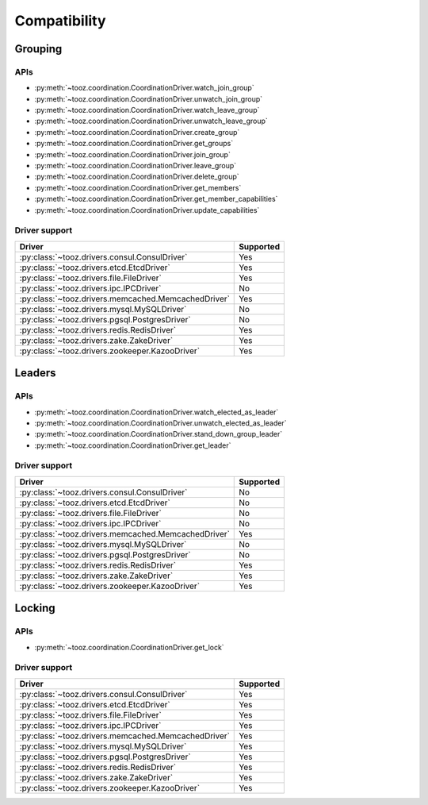 =============
Compatibility
=============

Grouping
========

APIs
----

* :py:meth:`~tooz.coordination.CoordinationDriver.watch_join_group`
* :py:meth:`~tooz.coordination.CoordinationDriver.unwatch_join_group`
* :py:meth:`~tooz.coordination.CoordinationDriver.watch_leave_group`
* :py:meth:`~tooz.coordination.CoordinationDriver.unwatch_leave_group`
* :py:meth:`~tooz.coordination.CoordinationDriver.create_group`
* :py:meth:`~tooz.coordination.CoordinationDriver.get_groups`
* :py:meth:`~tooz.coordination.CoordinationDriver.join_group`
* :py:meth:`~tooz.coordination.CoordinationDriver.leave_group`
* :py:meth:`~tooz.coordination.CoordinationDriver.delete_group`
* :py:meth:`~tooz.coordination.CoordinationDriver.get_members`
* :py:meth:`~tooz.coordination.CoordinationDriver.get_member_capabilities`
* :py:meth:`~tooz.coordination.CoordinationDriver.update_capabilities`

Driver support
--------------

.. list-table::
   :header-rows: 1

   * - Driver
     - Supported
   * - :py:class:`~tooz.drivers.consul.ConsulDriver`
     - Yes
   * - :py:class:`~tooz.drivers.etcd.EtcdDriver`
     - Yes
   * - :py:class:`~tooz.drivers.file.FileDriver`
     - Yes
   * - :py:class:`~tooz.drivers.ipc.IPCDriver`
     - No
   * - :py:class:`~tooz.drivers.memcached.MemcachedDriver`
     - Yes
   * - :py:class:`~tooz.drivers.mysql.MySQLDriver`
     - No
   * - :py:class:`~tooz.drivers.pgsql.PostgresDriver`
     - No
   * - :py:class:`~tooz.drivers.redis.RedisDriver`
     - Yes
   * - :py:class:`~tooz.drivers.zake.ZakeDriver`
     - Yes
   * - :py:class:`~tooz.drivers.zookeeper.KazooDriver`
     - Yes

Leaders
=======

APIs
----

* :py:meth:`~tooz.coordination.CoordinationDriver.watch_elected_as_leader`
* :py:meth:`~tooz.coordination.CoordinationDriver.unwatch_elected_as_leader`
* :py:meth:`~tooz.coordination.CoordinationDriver.stand_down_group_leader`
* :py:meth:`~tooz.coordination.CoordinationDriver.get_leader`

Driver support
--------------

.. list-table::
   :header-rows: 1

   * - Driver
     - Supported
   * - :py:class:`~tooz.drivers.consul.ConsulDriver`
     - No
   * - :py:class:`~tooz.drivers.etcd.EtcdDriver`
     - No
   * - :py:class:`~tooz.drivers.file.FileDriver`
     - No
   * - :py:class:`~tooz.drivers.ipc.IPCDriver`
     - No
   * - :py:class:`~tooz.drivers.memcached.MemcachedDriver`
     - Yes
   * - :py:class:`~tooz.drivers.mysql.MySQLDriver`
     - No
   * - :py:class:`~tooz.drivers.pgsql.PostgresDriver`
     - No
   * - :py:class:`~tooz.drivers.redis.RedisDriver`
     - Yes
   * - :py:class:`~tooz.drivers.zake.ZakeDriver`
     - Yes
   * - :py:class:`~tooz.drivers.zookeeper.KazooDriver`
     - Yes

Locking
=======

APIs
----

* :py:meth:`~tooz.coordination.CoordinationDriver.get_lock`

Driver support
--------------

.. list-table::
   :header-rows: 1

   * - Driver
     - Supported
   * - :py:class:`~tooz.drivers.consul.ConsulDriver`
     - Yes
   * - :py:class:`~tooz.drivers.etcd.EtcdDriver`
     - Yes
   * - :py:class:`~tooz.drivers.file.FileDriver`
     - Yes
   * - :py:class:`~tooz.drivers.ipc.IPCDriver`
     - Yes
   * - :py:class:`~tooz.drivers.memcached.MemcachedDriver`
     - Yes
   * - :py:class:`~tooz.drivers.mysql.MySQLDriver`
     - Yes
   * - :py:class:`~tooz.drivers.pgsql.PostgresDriver`
     - Yes
   * - :py:class:`~tooz.drivers.redis.RedisDriver`
     - Yes
   * - :py:class:`~tooz.drivers.zake.ZakeDriver`
     - Yes
   * - :py:class:`~tooz.drivers.zookeeper.KazooDriver`
     - Yes
